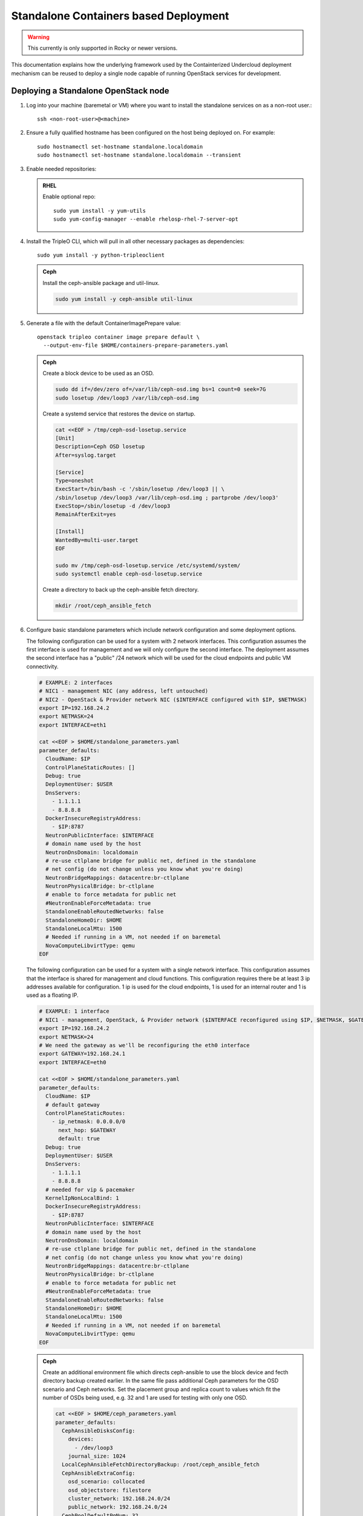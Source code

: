 Standalone Containers based Deployment
======================================

.. warning::
   This currently is only supported in Rocky or newer versions.

This documentation explains how the underlying framework used by the
Containterized Undercloud deployment mechanism can be reused to deploy a single
node capable of running OpenStack services for development.


Deploying a Standalone OpenStack node
-------------------------------------

#. Log into your machine (baremetal or VM) where you want to install the
   standalone services on as a non-root user.::

       ssh <non-root-user>@<machine>

#. Ensure a fully qualified hostname has been configured on the host being
   deployed on. For example::

       sudo hostnamectl set-hostname standalone.localdomain
       sudo hostnamectl set-hostname standalone.localdomain --transient

#. Enable needed repositories:

   .. admonition:: RHEL
      :class: rhel

      Enable optional repo::

          sudo yum install -y yum-utils
          sudo yum-config-manager --enable rhelosp-rhel-7-server-opt

   .. include:: ../repositories.txt

#. Install the TripleO CLI, which will pull in all other necessary packages as dependencies::

    sudo yum install -y python-tripleoclient

   .. admonition:: Ceph
      :class: ceph

      Install the ceph-ansible package and util-linux.

      .. code-block:: bash

         sudo yum install -y ceph-ansible util-linux

#. Generate a file with the default ContainerImagePrepare value::

    openstack tripleo container image prepare default \
      --output-env-file $HOME/containers-prepare-parameters.yaml

   .. admonition:: Ceph
      :class: ceph

      Create a block device to be used as an OSD.

      .. code-block:: bash

         sudo dd if=/dev/zero of=/var/lib/ceph-osd.img bs=1 count=0 seek=7G
         sudo losetup /dev/loop3 /var/lib/ceph-osd.img

      Create a systemd service that restores the device on startup.

      .. code-block:: bash

         cat <<EOF > /tmp/ceph-osd-losetup.service
         [Unit]
         Description=Ceph OSD losetup
         After=syslog.target

         [Service]
         Type=oneshot
         ExecStart=/bin/bash -c '/sbin/losetup /dev/loop3 || \
         /sbin/losetup /dev/loop3 /var/lib/ceph-osd.img ; partprobe /dev/loop3'
         ExecStop=/sbin/losetup -d /dev/loop3
         RemainAfterExit=yes

         [Install]
         WantedBy=multi-user.target
         EOF

         sudo mv /tmp/ceph-osd-losetup.service /etc/systemd/system/
         sudo systemctl enable ceph-osd-losetup.service

      Create a directory to back up the ceph-ansible fetch directory.

      .. code-block:: bash

         mkdir /root/ceph_ansible_fetch

#. Configure basic standalone parameters which include network configuration
   and some deployment options.

   The following configuration can be used for a system with 2 network
   interfaces. This configuration assumes the first interface is used for
   management and we will only configure the second interface. The deployment
   assumes the second interface has a "public" /24 network which will be used
   for the cloud endpoints and public VM connectivity.

   .. code-block:: bash

      # EXAMPLE: 2 interfaces
      # NIC1 - management NIC (any address, left untouched)
      # NIC2 - OpenStack & Provider network NIC ($INTERFACE configured with $IP, $NETMASK)
      export IP=192.168.24.2
      export NETMASK=24
      export INTERFACE=eth1

      cat <<EOF > $HOME/standalone_parameters.yaml
      parameter_defaults:
        CloudName: $IP
        ControlPlaneStaticRoutes: []
        Debug: true
        DeploymentUser: $USER
        DnsServers:
          - 1.1.1.1
          - 8.8.8.8
        DockerInsecureRegistryAddress:
          - $IP:8787
        NeutronPublicInterface: $INTERFACE
        # domain name used by the host
        NeutronDnsDomain: localdomain
        # re-use ctlplane bridge for public net, defined in the standalone
        # net config (do not change unless you know what you're doing)
        NeutronBridgeMappings: datacentre:br-ctlplane
        NeutronPhysicalBridge: br-ctlplane
        # enable to force metadata for public net
        #NeutronEnableForceMetadata: true
        StandaloneEnableRoutedNetworks: false
        StandaloneHomeDir: $HOME
        StandaloneLocalMtu: 1500
        # Needed if running in a VM, not needed if on baremetal
        NovaComputeLibvirtType: qemu
      EOF

   The following configuration can be used for a system with a single network
   interface. This configuration assumes that the interface is shared for
   management and cloud functions. This configuration requires there be at
   least 3 ip addresses available for configuration. 1 ip is used for the
   cloud endpoints, 1 is used for an internal router and 1 is used as a
   floating IP.

   .. code-block:: bash

      # EXAMPLE: 1 interface
      # NIC1 - management, OpenStack, & Provider network ($INTERFACE reconfigured using $IP, $NETMASK, $GATEWAY)
      export IP=192.168.24.2
      export NETMASK=24
      # We need the gateway as we'll be reconfiguring the eth0 interface
      export GATEWAY=192.168.24.1
      export INTERFACE=eth0

      cat <<EOF > $HOME/standalone_parameters.yaml
      parameter_defaults:
        CloudName: $IP
        # default gateway
        ControlPlaneStaticRoutes:
          - ip_netmask: 0.0.0.0/0
            next_hop: $GATEWAY
            default: true
        Debug: true
        DeploymentUser: $USER
        DnsServers:
          - 1.1.1.1
          - 8.8.8.8
        # needed for vip & pacemaker
        KernelIpNonLocalBind: 1
        DockerInsecureRegistryAddress:
          - $IP:8787
        NeutronPublicInterface: $INTERFACE
        # domain name used by the host
        NeutronDnsDomain: localdomain
        # re-use ctlplane bridge for public net, defined in the standalone
        # net config (do not change unless you know what you're doing)
        NeutronBridgeMappings: datacentre:br-ctlplane
        NeutronPhysicalBridge: br-ctlplane
        # enable to force metadata for public net
        #NeutronEnableForceMetadata: true
        StandaloneEnableRoutedNetworks: false
        StandaloneHomeDir: $HOME
        StandaloneLocalMtu: 1500
        # Needed if running in a VM, not needed if on baremetal
        NovaComputeLibvirtType: qemu
      EOF

   .. admonition:: Ceph
      :class: ceph

      Create an additional environment file which directs ceph-ansible
      to use the block device and fecth directory backup created
      earlier. In the same file pass additional Ceph parameters
      for the OSD scenario and Ceph networks. Set the placement group
      and replica count to values which fit the number of OSDs being
      used, e.g. 32 and 1 are used for testing with only one OSD.

      .. code-block:: bash

         cat <<EOF > $HOME/ceph_parameters.yaml
         parameter_defaults:
           CephAnsibleDisksConfig:
             devices:
               - /dev/loop3
             journal_size: 1024
           LocalCephAnsibleFetchDirectoryBackup: /root/ceph_ansible_fetch
           CephAnsibleExtraConfig:
             osd_scenario: collocated
             osd_objectstore: filestore
             cluster_network: 192.168.24.0/24
             public_network: 192.168.24.0/24
           CephPoolDefaultPgNum: 32
           CephPoolDefaultSize: 1
         EOF

#. Run deploy command:

   .. code-block:: bash

    sudo openstack tripleo deploy \
      --templates \
      --local-ip=$IP/$NETMASK \
      -e /usr/share/openstack-tripleo-heat-templates/environments/standalone/standalone-tripleo.yaml \
      -r /usr/share/openstack-tripleo-heat-templates/roles/Standalone.yaml \
      -e $HOME/containers-prepare-parameters.yaml \
      -e $HOME/standalone_parameters.yaml \
      --output-dir $HOME \
      --standalone

   .. admonition:: Ceph
      :class: ceph

      Include the Ceph environment files in the deploy command:

      .. code-block:: bash

         sudo openstack tripleo deploy \
           --templates \
           --local-ip=$IP/$NETMASK \
           -e /usr/share/openstack-tripleo-heat-templates/environments/standalone.yaml \
           -e /usr/share/openstack-tripleo-heat-templates/environments/ceph-ansible/ceph-ansible.yaml \
           -r /usr/share/openstack-tripleo-heat-templates/roles/Standalone.yaml \
           -e $HOME/containers-prepare-parameters.yaml \
           -e $HOME/standalone_parameters.yaml \
           -e $HOME/ceph_parameters.yaml \
           --output-dir $HOME \
           --standalone

#. Check the deployed OpenStack Services

   At the end of the deployment, a clouds.yaml configuration file is placed in
   the /root/.config/openstack folder. This can be used with the openstack
   client to query the OpenStack services.

   .. code-block:: bash

     export OS_CLOUD=standalone
     openstack endpoint list

Manual deployments with ansible
-------------------------------

With the ``--output-only`` option enabled, the installation stops before Ansible
playbooks would be normally executed. Instead, it only creates a Heat stack,
then downloads the ansible deployment data and playbooks to ``--output-dir`` for
the manual execution.

.. note::
   When updating the existing standalone installation, keep in mind the
   special cases described in :ref:`notes-for-stack-updates`. There is an
   additional case for the ``--force-stack-update`` flag that might need to be
   used, when in the ``--output-only`` mode.  That is when you cannot know the
   results of the actual deployment before ansible has started.

Example: 1 NIC, Using Compute with Tenant and Provider Networks
---------------------------------------------------------------

The following example is based on the single NIC configuration and assumes that
the environment had at least 3 total IP addresses available to it. The IPs are
used for the following:

- 1 IP address for the OpenStack services (this is the ``--local-ip`` from the
  deploy command)
- 1 IP used as a Virtual Router to provide connectivity to the Tenant network
  is used for the OpenStack services (is automatically assigned in this example)
- The remaining IP addresses (at least 1) are used for Floating IPs on the
  provider network.

The following is an example post deployment launching of a VM using the
private tenant network and the provider network.

#. Create helper variables for the configuration::

    # standalone with tenant networking and provider networking
    export OS_CLOUD=standalone
    export GATEWAY=192.168.24.1
    export STANDALONE_HOST=192.168.24.2
    export PUBLIC_NETWORK_CIDR=192.168.24.0/24
    export PRIVATE_NETWORK_CIDR=192.168.100.0/24
    export PUBLIC_NET_START=192.168.24.4
    export PUBLIC_NET_END=192.168.24.5
    export DNS_SERVER=1.1.1.1

#. Initial Nova and Glance setup::

    # nova flavor
    openstack flavor create --ram 512 --disk 1 --vcpu 1 --public tiny
    # basic cirros image
    wget https://download.cirros-cloud.net/0.4.0/cirros-0.4.0-x86_64-disk.img
    openstack image create cirros --container-format bare --disk-format qcow2 --public --file cirros-0.4.0-x86_64-disk.img
    # nova keypair for ssh
    ssh-keygen
    openstack keypair create --public-key ~/.ssh/id_rsa.pub default

#. Setup a simple network security group::

    # create basic security group to allow ssh/ping/dns
    openstack security group create basic
    # allow ssh
    openstack security group rule create basic --protocol tcp --dst-port 22:22 --remote-ip 0.0.0.0/0
    # allow ping
    openstack security group rule create --protocol icmp basic
    # allow DNS
    openstack security group rule create --protocol udp --dst-port 53:53 basic

#. Create Neutron Networks::

    openstack network create --external --provider-physical-network datacentre --provider-network-type flat public
    openstack network create --internal private
    openstack subnet create public-net \
        --subnet-range $PUBLIC_NETWORK_CIDR \
        --no-dhcp \
        --gateway $GATEWAY \
        --allocation-pool start=$PUBLIC_NET_START,end=$PUBLIC_NET_END \
        --network public
    openstack subnet create private-net \
        --subnet-range $PRIVATE_NETWORK_CIDR \
        --network private

#. Create Virtual Router::

    # create router
    # NOTE(aschultz): In this case an IP will be automatically assigned
    # out of the allocation pool for the subnet.
    openstack router create vrouter
    openstack router set vrouter --external-gateway public
    openstack router add subnet vrouter private-net

#. Create floating IP::

    # create floating ip
    openstack floating ip create public

#. Launch Instance::

    # launch instance
    openstack server create --flavor tiny --image cirros --key-name default --network private --security-group basic myserver

#. Assign Floating IP::

    openstack server add floating ip myserver <FLOATING_IP>

#. Test SSH::

    # login to vm
    ssh cirros@<FLOATING_IP>


Networking Details
~~~~~~~~~~~~~~~~~~

Here's a basic diagram of where the connections occur in the system for this
example::

     +-------------------------------------------------------+
     |Standalone Host                                        |
     |                                                       |
     |              +----------------------------+           |
     |              |          vrouter           |           |
     |              |                            |           |
     |              +------------+ +-------------+           |
     |              |192.168.24.4| |             |           |
     |              |192.168.24.3| |192.168.100.1|           |
     |              +---------+------+-----------+           |
     |      +-------------+   |      |                       |
     |      |  myserver   |   |      |                       |
     |      |192.168.100.2|   |      |                       |
     |      +-------+-----+   |    +-+                       |
     |              |         |    |                         |
     |              |         |    |                         |
     |             ++---------+----+-+   +-----------------+ |
     |             |     br-int      +---+   br-ctlplane   | |
     |             |                 |   |  192.168.24.2   | |
     |             +------+----------+   +--------+--------+ |
     |                    |                       |          |
     |             +------+----------+            |          |
     |             |     br-tun      |            |          |
     |             |                 |            |          |
     |             +-----------------+       +----+---+      |
     |                                       |  eth0  |      |
     +---------------------------------------+----+---+------+
                                                  |
                                                  |
                                          +-------+-----+
                                          |   switch    |
                                          +-------------+

Example: 1 NIC, Using Compute with Provider Network
---------------------------------------------------

The following example is based on the single NIC configuration and assumes that
the environment had at least 4 total IP addresses available to it. The IPs are
used for the following:

- 1 IP address for the OpenStack services (this is the ``--local-ip`` from the
  deploy command)
- 1 IP used as a Virtual Router to provide connectivity to the Tenant network
  is used for the OpenStack services
- 1 IP used for DHCP on the provider network
- The remaining IP addresses (at least 1) are used for Floating IPs on the
  provider network.

The following is an example post deployment launching of a VM using the
private tenant network and the provider network.

#. Create helper variables for the configuration::

    # standalone with provider networking
    export OS_CLOUD=standalone
    export GATEWAY=192.168.24.1
    export STANDALONE_HOST=192.168.24.2
    export VROUTER_IP=192.168.24.3
    export PUBLIC_NETWORK_CIDR=192.168.24.0/24
    export PUBLIC_NET_START=192.168.24.4
    export PUBLIC_NET_END=192.168.24.5
    export DNS_SERVER=1.1.1.1

#. Initial Nova and Glance setup::

    # nova flavor
    openstack flavor create --ram 512 --disk 1 --vcpu 1 --public tiny
    # basic cirros image
    wget https://download.cirros-cloud.net/0.4.0/cirros-0.4.0-x86_64-disk.img
    openstack image create cirros --container-format bare --disk-format qcow2 --public --file cirros-0.4.0-x86_64-disk.img
    # nova keypair for ssh
    ssh-keygen
    openstack keypair create --public-key ~/.ssh/id_rsa.pub default

#. Setup a simple network security group::

    # create basic security group to allow ssh/ping/dns
    openstack security group create basic
    # allow ssh
    openstack security group rule create basic --protocol tcp --dst-port 22:22 --remote-ip 0.0.0.0/0
    # allow ping
    openstack security group rule create --protocol icmp basic
    # allow DNS
    openstack security group rule create --protocol udp --dst-port 53:53 basic

#. Create Neutron Networks::

    openstack network create --external --provider-physical-network datacentre --provider-network-type flat public
    openstack subnet create public-net \
        --subnet-range $PUBLIC_NETWORK_CIDR \
        --gateway $GATEWAY \
        --allocation-pool start=$PUBLIC_NET_START,end=$PUBLIC_NET_END \
        --network public \
        --host-route destination=169.254.169.254/32,gateway=$VROUTER_IP \
        --host-route destination=0.0.0.0/0,gateway=$GATEWAY \
        --dns-nameserver $DNS_SERVER

#. Create Virtual Router::

    # vrouter needed for metadata route
    # NOTE(aschultz): In this case we're creating a fixed IP because we need
    # to create a manual route in the subnet for the metadata service
    openstack router create vrouter
    openstack port create --network public --fixed-ip subnet=public-net,ip-address=$VROUTER_IP vrouter-port
    openstack router add port vrouter vrouter-port

#. Launch Instance::

    # launch instance
    openstack server create --flavor tiny --image cirros --key-name default --network public --security-group basic myserver

#. Test SSH::

    # login to vm
    ssh cirros@<VM_IP>

Networking Details
~~~~~~~~~~~~~~~~~~

Here's a basic diagram of where the connections occur in the system for this
example::

    +----------------------------------------------------+
    |Standalone Host                                     |
    |                                                    |
    |    +------------+   +------------+                 |
    |    |  myserver  |   |  vrouter   |                 |
    |    |192.168.24.4|   |192.168.24.3|                 |
    |    +---------+--+   +-+----------+                 |
    |              |        |                            |
    |          +---+--------+----+   +-----------------+ |
    |          |     br-int      +---+   br-ctlplane   | |
    |          |                 |   |  192.168.24.2   | |
    |          +------+----------+   +--------+--------+ |
    |                 |                       |          |
    |          +------+----------+            |          |
    |          |     br-tun      |            |          |
    |          |                 |            |          |
    |          +-----------------+       +----+---+      |
    |                                    |  eth0  |      |
    +------------------------------------+----+---+------+
                                              |
                                              |
                                      +-------+-----+
                                      |   switch    |
                                      +-------------+

Example: 2 NIC, Using Compute with Tenant and Provider Networks
---------------------------------------------------------------

The following example is based on the dual NIC configuration and assumes that
the environment has an entire IP range available to it on the provider network.
We are assuming the following would be reserved on the provider network:

- 1 IP address for a gateway on the provider network
- 1 IP address for OpenStack Endpoints
- 1 IP used as a Virtual Router to provide connectivity to the Tenant network
  is used for the OpenStack services (is automatically assigned in this example)
- The remaining IP addresses (at least 1) are used for Floating IPs on the
  provider network.

The following is an example post deployment launching of a VM using the
private tenant network and the provider network.

#. Create helper variables for the configuration::

    # standalone with tenant networking and provider networking
    export OS_CLOUD=standalone
    export GATEWAY=192.168.24.1
    export STANDALONE_HOST=192.168.0.2
    export PUBLIC_NETWORK_CIDR=192.168.24.0/24
    export PRIVATE_NETWORK_CIDR=192.168.100.0/24
    export PUBLIC_NET_START=192.168.0.3
    export PUBLIC_NET_END=192.168.24.254
    export DNS_SERVER=1.1.1.1

#. Initial Nova and Glance setup::

    # nova flavor
    openstack flavor create --ram 512 --disk 1 --vcpu 1 --public tiny
    # basic cirros image
    wget https://download.cirros-cloud.net/0.4.0/cirros-0.4.0-x86_64-disk.img
    openstack image create cirros --container-format bare --disk-format qcow2 --public --file cirros-0.4.0-x86_64-disk.img
    # nova keypair for ssh
    ssh-keygen
    openstack keypair create --public-key ~/.ssh/id_rsa.pub default

#. Setup a simple network security group::

    # create basic security group to allow ssh/ping/dns
    openstack security group create basic
    # allow ssh
    openstack security group rule create basic --protocol tcp --dst-port 22:22 --remote-ip 0.0.0.0/0
    # allow ping
    openstack security group rule create --protocol icmp basic
    # allow DNS
    openstack security group rule create --protocol udp --dst-port 53:53 basic

#. Create Neutron Networks::

    openstack network create --external --provider-physical-network datacentre --provider-network-type flat public
    openstack network create --internal private
    openstack subnet create public-net \
        --subnet-range $PUBLIC_NETWORK_CIDR \
        --no-dhcp \
        --gateway $GATEWAY \
        --allocation-pool start=$PUBLIC_NET_START,end=$PUBLIC_NET_END \
        --network public
    openstack subnet create private-net \
        --subnet-range $PRIVATE_NETWORK_CIDR \
        --network private

#. Create Virtual Router::

    # create router
    # NOTE(aschultz): In this case an IP will be automatically assigned
    # out of the allocation pool for the subnet.
    openstack router create vrouter
    openstack router set vrouter --external-gateway public
    openstack router add subnet vrouter private-net

#. Create floating IP::

    # create floating ip
    openstack floating ip create public

#. Launch Instance::

    # launch instance
    openstack server create --flavor tiny --image cirros --key-name default --network private --security-group basic myserver

#. Assign Floating IP::

    openstack server add floating ip myserver <FLOATING_IP>

#. Test SSH::

    # login to vm
    ssh cirros@<FLOATING_IP>

Networking Details
~~~~~~~~~~~~~~~~~~

Here's a basic diagram of where the connections occur in the system for this
example::

    +---------------------------------------------------------------------+
    |Standalone Host                                                      |
    |                                                                     |
    |            +----------------------------+                           |
    |            |          vrouter           |                           |
    |            |                            |                           |
    |            +------------+ +-------------+                           |
    |            |192.168.24.4| |             |                           |
    |            |192.168.24.3| |192.168.100.1|                           |
    |            +---------+------+-----------+                           |
    |    +-------------+   |      |                                       |
    |    |  myserver   |   |      |                                       |
    |    |192.168.100.2|   |      |                                       |
    |    +-------+-----+   |    +-+                                       |
    |            |         |    |                                         |
    |           ++---------+----+-+   +-----------------+                 |
    |           |     br-int      +---+   br-ctlplane   |                 |
    |           |                 |   |  192.168.24.2   |                 |
    |           +------+----------+   +------------+----+                 |
    |                  |                           |                      |
    |           +------+----------+                |                      |
    |           |     br-tun      |                |                      |
    |           |                 |                |                      |
    |           +-----------------+                |       +----------+   |
    |                                        +-----+---+   |   eth0   |   |
    |                                        |  eth1   |   | 10.0.1.4 |   |
    +----------------------------------------+-----+---+---+-----+----+---+
                                                   |             |
                                                   |             |
                                            +------+------+      |
                                            |   switch    +------+
                                            +-------------+

Example: 2 nodes, 2 NIC, Using remote Compute with Tenant and Provider Networks
-------------------------------------------------------------------------------

The following example uses two nodes and the split control plane
method to simulate a distributed edge computing deployment. The first
Heat stack deploys a controller node which could run in a Centralized
Data Center. The second Heat stack deploys a second node which could
run at another location on the Aggregation Edge Layer. The second node
runs the nova-compute service, Ceph, and the cinder-volume service.
Both nodes use the networking configuration found in the 2 NIC, Using
Compute with Tenant and Provider Network example.

Deploy the central controller node
~~~~~~~~~~~~~~~~~~~~~~~~~~~~~~~~~~

To deploy the first node, follow the Deploying a Standalone OpenStack
node section described earlier in the document but also include the
following parameters:

.. code-block:: yaml

    parameter_defaults:
      GlanceBackend: swift
      StandaloneExtraConfig:
        oslo_messaging_notify_use_ssl: false
        oslo_messaging_rpc_use_ssl: false

The above configures the Swift backend for Glance so that images are
pulled by the remote compute node over HTTP and ensures that Oslo
messaging does not use SSL for RPC and notifications. Note that in a
production deployment this will result in sending unencrypted traffic
over WAN connections.

When configuring the network keep in mind that it will be necessary
for both standalone systems to be able to communicate with each
other. E.g. the $IP for the first node will be in the endpoint map
that later will be extracted from the first node and passed as a
parameter to the second node for it to access its endpoints. In this
standalone example both servers share an L2 network. In a production
edge deployment it may be necessary instead to route.

When deploying the first node with ``openstack tripleo deploy``, pass
the ``--keep-running`` option so the Heat processes continue to run.

Extract deployment information from the controller node
~~~~~~~~~~~~~~~~~~~~~~~~~~~~~~~~~~~~~~~~~~~~~~~~~~~~~~~

The Heat processes were kept running in the previous step because
this allows the Heat stack to be queried after the deployment in order
to extract parameters that the second node's deployment will need as
input. To extract these parameters into separate files in a directory,
(e.g. `DIR=export_control_plane`), which may then be exported to the
second node, run the following:

.. code-block:: bash

  unset OS_CLOUD
  export OS_AUTH_TYPE=none
  export OS_ENDPOINT=http://127.0.0.1:8006/v1/admin

  openstack stack output show standalone EndpointMap --format json \
  | jq '{"parameter_defaults": {"EndpointMapOverride": .output_value}}' \
  > $DIR/endpoint-map.json

  openstack stack output show standalone AllNodesConfig --format json \
  | jq '{"parameter_defaults": {"AllNodesExtraMapData": .output_value}}' \
  > $DIR/all-nodes-extra-map-data.json

  openstack stack output show standalone HostsEntry -f json \
  | jq -r '{"parameter_defaults":{"ExtraHostFileEntries": .output_value}}' \
  > $DIR/extra-host-file-entries.json

In addition to the above create a file in the same directory,
e.g. `$DIR/oslo.yaml`, containing Oslo overrides for the second
compute node:

.. code-block:: yaml

  parameter_defaults:
    StandaloneExtraConfig:
      oslo_messaging_notify_use_ssl: false
      oslo_messaging_rpc_use_ssl: false

In addition to the parameters above, add the
`oslo_messaging_notify_password` and `oslo_messaging_rpc_password`
parameters. Their values may be extracted from
`/etc/puppet/hieradata/service_configs.json` on the first node. The
following command will do this for you:

.. code-block:: bash

  sudo egrep "oslo.*password" /etc/puppet/hieradata/service_configs.json \
  | sed -e s/\"//g -e s/,//g >> $DIR/oslo.yaml

Set a copy of the first node's passwords aside for the second node:

.. code-block:: bash

  cp $HOME/tripleo-undercloud-passwords.yaml $DIR/passwords.yaml

Put a copy of the directory containing the extracted information,
e.g. `$DIR`, on the second node to be deployed.

Deploy the remote compute node
~~~~~~~~~~~~~~~~~~~~~~~~~~~~~~

On a second node, follow the procedure at the beginning of this
document to deploy a standalone OpenStack node with Ceph up to the
point where you have the following files:

- `$HOME/standalone_parameters.yaml`
- `$HOME/containers-prepare-parameters.yaml`
- `$HOME/ceph_parameters.yaml`

When setting the `$IP` of the second node, keep in mind that it should
have a way to reach the endpoints of the first node as found in the
endpoint-map.json, which was extracted from the first node.

Create an environment file, e.g. `$HOME/standalone_edge.yaml`, with the
following content:

.. code-block:: yaml

  resource_registry:
    OS::TripleO::Services::CACerts: OS::Heat::None
    OS::TripleO::Services::CinderApi: OS::Heat::None
    OS::TripleO::Services::CinderScheduler: OS::Heat::None
    OS::TripleO::Services::Clustercheck: OS::Heat::None
    OS::TripleO::Services::HAproxy: OS::Heat::None
    OS::TripleO::Services::Horizon: OS::Heat::None
    OS::TripleO::Services::Keystone: OS::Heat::None
    OS::TripleO::Services::Memcached: OS::Heat::None
    OS::TripleO::Services::MySQL: OS::Heat::None
    OS::TripleO::Services::NeutronApi: OS::Heat::None
    OS::TripleO::Services::NeutronDhcpAgent: OS::Heat::None
    OS::TripleO::Services::NovaApi: OS::Heat::None
    OS::TripleO::Services::NovaConductor: OS::Heat::None
    OS::TripleO::Services::NovaConsoleauth: OS::Heat::None
    OS::TripleO::Services::NovaIronic: OS::Heat::None
    OS::TripleO::Services::NovaMetadata: OS::Heat::None
    OS::TripleO::Services::NovaPlacement: OS::Heat::None
    OS::TripleO::Services::NovaScheduler: OS::Heat::None
    OS::TripleO::Services::NovaVncProxy: OS::Heat::None
    OS::TripleO::Services::OsloMessagingNotify: OS::Heat::None
    OS::TripleO::Services::OsloMessagingRpc: OS::Heat::None
    OS::TripleO::Services::Redis: OS::Heat::None
    OS::TripleO::Services::SwiftProxy: OS::Heat::None
    OS::TripleO::Services::SwiftStorage: OS::Heat::None
    OS::TripleO::Services::SwiftRingBuilder: OS::Heat::None

  parameter_defaults:
    CinderRbdAvailabilityZone: edge1
    GlanceBackend: swift
    GlanceCacheEnabled: true

The above file disables additional resources which
`/usr/share/openstack-tripleo-heat-templates/environments/standalone.yaml`
does not disable since it represents a compute node which will consume
those resources from the earlier deployed controller node. It also
sets the Glance blackened to Swift and enables Glance caching so that
after images are pulled from the central node once, they do not need
to be pulled again. Finally the above sets the Cinder RBD availability
zone a separate availability zone for the remote compute and cinder
volume service.

Deploy the second node with the following:

.. code-block:: bash

    sudo openstack tripleo deploy \
        --templates \
        --local-ip=$IP/$NETMASK \
        -r /usr/share/openstack-tripleo-heat-templates/roles/Standalone.yaml \
        -e /usr/share/openstack-tripleo-heat-templates/environments/standalone.yaml \
        -e /usr/share/openstack-tripleo-heat-templates/environments/ceph-ansible/ceph-ansible.yaml \
        -e $HOME/containers-prepare-parameters.yaml \
        -e $HOME/standalone_parameters.yaml \
        -e $HOME/ceph_parameters.yaml \
        -e $HOME/standalone_edge.yaml \
        -e $HOME/export_control_plane/passwords.yaml \
        -e $HOME/export_control_plane/endpoint-map.json \
        -e $HOME/export_control_plane/all-nodes-extra-map-data.json \
        -e $HOME/export_control_plane/extra-host-file-entries.json \
        -e $HOME/export_control_plane/oslo.yaml \
        --output-dir $HOME \
        --standalone

The example above assumes that ``export_control_plane`` is the name
of the directory which contains the content extracted from the
controller node.

Discover the remote compute node from the central controller node
~~~~~~~~~~~~~~~~~~~~~~~~~~~~~~~~~~~~~~~~~~~~~~~~~~~~~~~~~~~~~~~~~

After completing the prior steps, the `openstack` command will only
work on the central node because of how the ``OS_CLOUD`` environment
variable works with that nodes /root/.config/openstack folder, which
in turn assumes that keystone is running the central node and not
the edge nodes. To run `openstack` commands on edge nodes, override
the auth URL to point to keystone on the central node.

On the central controller node run the following command to discover
the new compute node:

.. code-block:: bash

  sudo docker exec -it nova_api nova-manage cell_v2 discover_hosts --verbose

List the available zones, hosts, and hypervisors and look for the new node:

.. code-block:: bash

    export OS_CLOUD=standalone
    openstack availability zone list
    openstack host list
    openstack hypervisor list

Take note of the zone and host list so that you can use that
information to schedule an instance on the new compute node. The
following example shows the result of deploying two new external
compute nodes::

  [root@overcloud0 ~]# sudo docker exec -it nova_api nova-manage cell_v2 discover_hosts --verbose
  Found 2 cell mappings.
  Skipping cell0 since it does not contain hosts.
  Getting computes from cell 'default': 631301c8-1744-4beb-8aa0-6a90aef6cd2d
  Checking host mapping for compute host 'overcloud0.localdomain': 0884a9fc-9ef6-451c-ab22-06f825484e5e
  Checking host mapping for compute host 'overcloud1.localdomain': 00fb920d-ef12-4a2a-9aa4-ba987d8a5e17
  Creating host mapping for compute host 'overcloud1.localdomain': 00fb920d-ef12-4a2a-9aa4-ba987d8a5e17
  Checking host mapping for compute host 'overcloud2.localdomain': 3e3a3cd4-5959-405a-b632-0b64415c43f2
  Creating host mapping for compute host 'overcloud2.localdomain': 3e3a3cd4-5959-405a-b632-0b64415c43f2
  Found 2 unmapped computes in cell: 631301c8-1744-4beb-8aa0-6a90aef6cd2d
  [root@overcloud0 ~]# openstack hypervisor list
  +----+------------------------+-----------------+--------------+-------+
  | ID | Hypervisor Hostname    | Hypervisor Type | Host IP      | State |
  +----+------------------------+-----------------+--------------+-------+
  |  1 | overcloud0.example.com | QEMU            | 192.168.24.2 | up    |
  |  2 | overcloud1.example.com | QEMU            | 192.168.24.7 | up    |
  |  3 | overcloud2.example.com | QEMU            | 192.168.24.8 | up    |
  +----+------------------------+-----------------+--------------+-------+
  [root@overcloud0 ~]#

Note that the hostnames of the hypervisors above were set prior to the
deployment.

On the central controller node run the following to create a host
aggregate for a remote compute node:

.. code-block:: bash

  openstack aggregate create HA-edge1 --zone edge1
  openstack aggregate add host HA-edge1 overcloud1.localdomain

To test, follow the example from "2 NIC, Using remote Compute with
Tenant and Provider Networks", except when creating the instance use
the `--availability-zone` option to schedule the instance on the new
remote compute node:

.. code-block:: bash

  openstack server create --flavor tiny --image cirros \
  --key-name demokp --network private --security-group basic \
  myserver --availability-zone edge1

On the first node, run the following command to create a volume on the
second node:

.. code-block:: bash

  openstack volume create --size 1 --availability-zone edge1 myvol

On the second node, verify that the instance is running locally and
and that the Cinder volume was created on the local Ceph server::

  [root@overcloud1 ~]# docker exec nova_libvirt virsh list
   Id    Name                           State
  ----------------------------------------------------
   1     instance-00000001              running

  [root@overcloud1 ~]# docker exec -ti ceph-mon rbd -p volumes ls -l
  NAME                                        SIZE PARENT FMT PROT LOCK
  volume-f84ae4f5-cc25-4ed4-8a58-8b1408160e03 1GiB          2
  [root@overcloud1 ~]#

Topology Details
~~~~~~~~~~~~~~~~

Here's a basic diagram of where the connections occur in the system for this
example::

  +-------------------------+         +-------------------------+
  |standalone|compute|edge|1|         |standalone|compute|edge|2|
  +-----------------------+-+         +-+-----------------------+
                          |             |
                     +----+-------------+----------+
                     |standalone|controller|central|
                     +-----------------------------+

